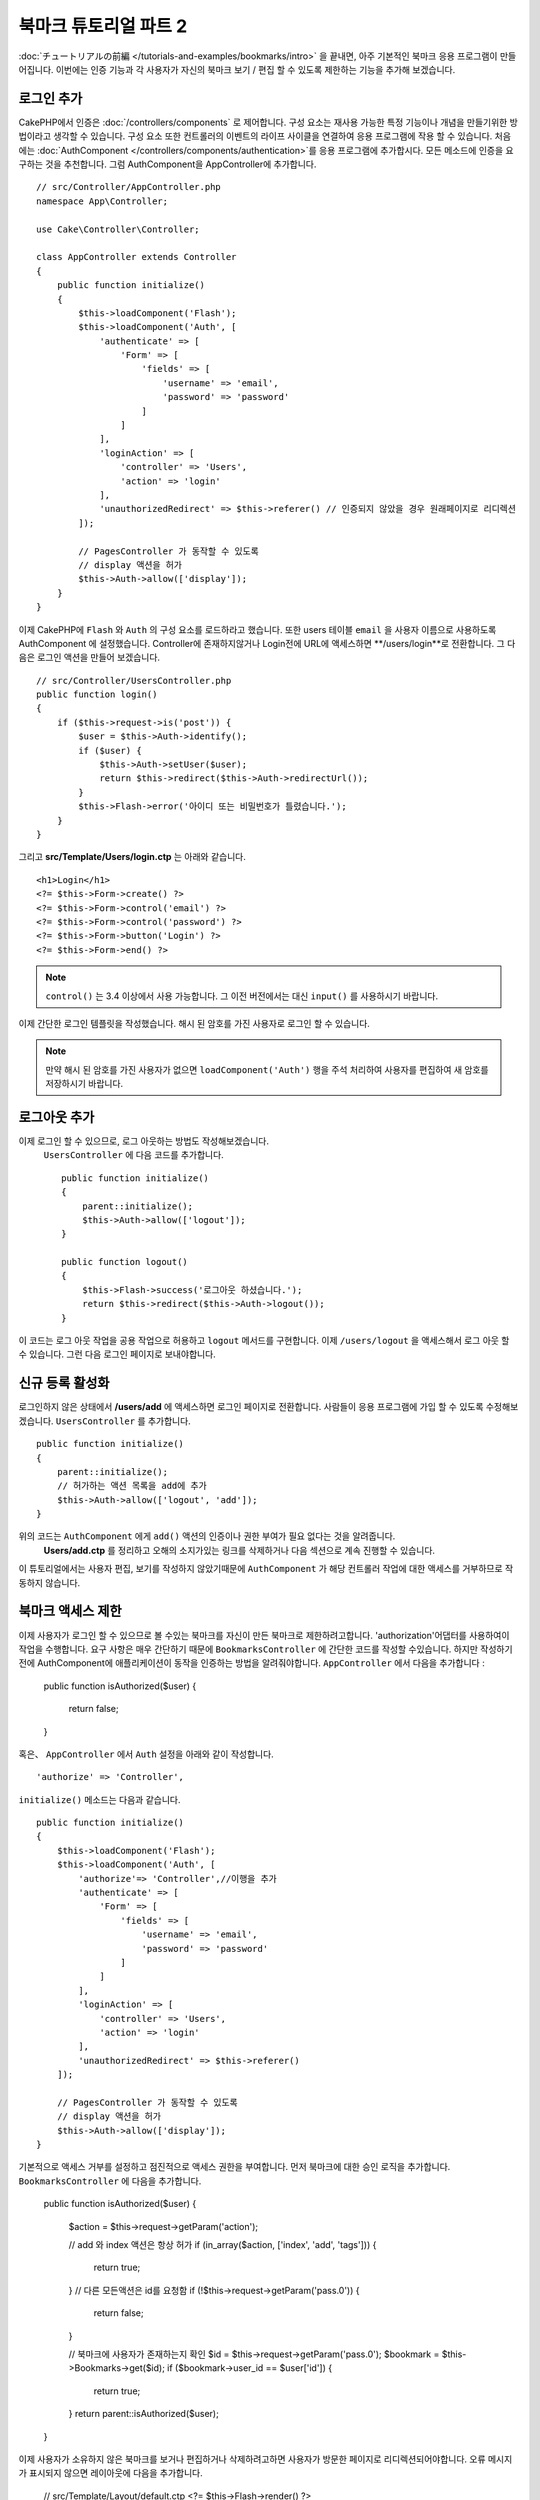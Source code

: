 북마크 튜토리얼 파트 2
##################################

:doc:`チュートリアルの前編 </tutorials-and-examples/bookmarks/intro>` 을 끝내면,
아주 기본적인 북마크 응용 프로그램이 만들어집니다. 이번에는 인증 기능과
각 사용자가 자신의 북마크 보기 / 편집 할 수 있도록 제한하는 기능을 추가해 보겠습니다.

로그인 추가
==============

CakePHP에서 인증은 :doc:`/controllers/components` 로 제어합니다.
구성 요소는 재사용 가능한 특정 기능이나 개념을 만들기위한 방법이라고 생각할 수 있습니다.
구성 요소 또한 컨트롤러의 이벤트의 라이프 사이클을 연결하여 응용 프로그램에
작용 할 수 있습니다. 처음에는  :doc:`AuthComponent
</controllers/components/authentication>`를 응용 프로그램에 추가합시다.
모든 메소드에 인증을 요구하는 것을 추천합니다.
그럼 AuthComponent을 AppController에 추가합니다. ::

    // src/Controller/AppController.php
    namespace App\Controller;

    use Cake\Controller\Controller;

    class AppController extends Controller
    {
        public function initialize()
        {
            $this->loadComponent('Flash');
            $this->loadComponent('Auth', [
                'authenticate' => [
                    'Form' => [
                        'fields' => [
                            'username' => 'email',
                            'password' => 'password'
                        ]
                    ]
                ],
                'loginAction' => [
                    'controller' => 'Users',
                    'action' => 'login'
                ],
                'unauthorizedRedirect' => $this->referer() // 인증되지 않았을 경우 원래페이지로 리디렉션
            ]);

            // PagesController 가 동작할 수 있도록
            // display 액션을 허가
            $this->Auth->allow(['display']);
        }
    }


이제 CakePHP에 ``Flash`` 와 ``Auth`` 의 구성 요소를 로드하라고 했습니다.
또한 users 테이블 ``email`` 을 사용자 이름으로 사용하도록 AuthComponent 에 설정했습니다.
Controller에 존재하지않거나 Login전에 URL에 액세스하면 **/users/login**로 전환합니다.
그 다음은 로그인 액션을 만들어 보겠습니다. ::

    // src/Controller/UsersController.php
    public function login()
    {
        if ($this->request->is('post')) {
            $user = $this->Auth->identify();
            if ($user) {
                $this->Auth->setUser($user);
                return $this->redirect($this->Auth->redirectUrl());
            }
            $this->Flash->error('아이디 또는 비밀번호가 틀렸습니다.');
        }
    }

그리고 **src/Template/Users/login.ctp** 는 아래와 같습니다. ::

    <h1>Login</h1>
    <?= $this->Form->create() ?>
    <?= $this->Form->control('email') ?>
    <?= $this->Form->control('password') ?>
    <?= $this->Form->button('Login') ?>
    <?= $this->Form->end() ?>

.. note::

   ``control()`` 는 3.4 이상에서 사용 가능합니다. 그 이전 버전에서는 대신
   ``input()`` 를 사용하시기 바랍니다.

이제 간단한 로그인 템플릿을 작성했습니다.
해시 된 암호를 가진 사용자로 로그인 할 수 있습니다.

.. note::

    만약 해시 된 암호를 가진 사용자가 없으면 ``loadComponent('Auth')``
    행을 주석 처리하여 사용자를 편집하여 새 암호를 저장하시기 바랍니다.

로그아웃 추가
================

이제 로그인 할 수 있으므로, 로그 아웃하는 방법도 작성해보겠습니다.
 ``UsersController`` 에 다음 코드를 추가합니다. ::

    public function initialize()
    {
        parent::initialize();
        $this->Auth->allow(['logout']);
    }

    public function logout()
    {
        $this->Flash->success('로그아웃 하셨습니다.');
        return $this->redirect($this->Auth->logout());
    }

이 코드는 로그 아웃 작업을 공용 작업으로 허용하고 ``logout`` 메서드를 구현합니다.
이제 ``/users/logout`` 을 액세스해서 로그 아웃 할 수 있습니다.
그런 다음 로그인 페이지로 보내야합니다.

신규 등록 활성화
====================

로그인하지 않은 상태에서 **/users/add** 에 액세스하면 로그인 페이지로 전환합니다.
사람들이 응용 프로그램에 가입 할 수 있도록 수정해보겠습니다.
``UsersController`` 를 추가합니다. ::

    public function initialize()
    {
        parent::initialize();
        // 허가하는 액션 목록을 add에 추가
        $this->Auth->allow(['logout', 'add']);
    }

위의 코드는 ``AuthComponent`` 에게 ``add()`` 액션의 인증이나 권한 부여가 필요 없다는 것을 알려줍니다.
 **Users/add.ctp** 를 정리하고 오해의 소지가있는 링크를 삭제하거나 다음 섹션으로 계속 진행할 수 있습니다.
이 튜토리얼에서는 사용자 편집, 보기를 작성하지 않았기때문에
``AuthComponent`` 가 해당 컨트롤러 작업에 대한 액세스를 거부하므로 작동하지 않습니다.

북마크 액세스 제한
==================================

이제 사용자가 로그인 할 수 있으므로 볼 수있는 북마크를 자신이 만든 북마크로 제한하려고합니다.
'authorization'어댑터를 사용하여이 작업을 수행합니다.
요구 사항은 매우 간단하기 때문에 ``BookmarksController`` 에 간단한 코드를 작성할 수있습니다.
하지만 작성하기 전에 AuthComponent에 애플리케이션이 동작을 인증하는 방법을 알려줘야합니다.
``AppController`` 에서 다음을 추가합니다 :

    public function isAuthorized($user)
    {
        return false;
    }

혹은、 ``AppController`` 에서 ``Auth`` 설정을 아래와 같이 작성합니다. ::

    'authorize' => 'Controller',

``initialize()`` 메소드는 다음과 같습니다. ::

        public function initialize()
        {
            $this->loadComponent('Flash');
            $this->loadComponent('Auth', [
                'authorize'=> 'Controller',//이행을 추가
                'authenticate' => [
                    'Form' => [
                        'fields' => [
                            'username' => 'email',
                            'password' => 'password'
                        ]
                    ]
                ],
                'loginAction' => [
                    'controller' => 'Users',
                    'action' => 'login'
                ],
                'unauthorizedRedirect' => $this->referer()
            ]);

            // PagesController 가 동작할 수 있도록
            // display 액션을 허가
            $this->Auth->allow(['display']);
        }

기본적으로 액세스 거부를 설정하고 점진적으로 액세스 권한을 부여합니다.
먼저 북마크에 대한 승인 로직을 추가합니다.
``BookmarksController`` 에 다음을 추가합니다.

    public function isAuthorized($user)
    {
        $action = $this->request->getParam('action');

        // add 와 index 액션은 항상 허가
        if (in_array($action, ['index', 'add', 'tags'])) {
            return true;
        }
        // 다른 모든액션은 id를 요청함
        if (!$this->request->getParam('pass.0')) {
            return false;
        }

        // 북마크에 사용자가 존재하는지 확인
        $id = $this->request->getParam('pass.0');
        $bookmark = $this->Bookmarks->get($id);
        if ($bookmark->user_id == $user['id']) {
            return true;
        }
        return parent::isAuthorized($user);
    }

이제 사용자가 소유하지 않은 북마크를 보거나 편집하거나 삭제하려고하면 사용자가 방문한 페이지로 리디렉션되어야합니다.
오류 메시지가 표시되지 않으면 레이아웃에 다음을 추가합니다.

    // src/Template/Layout/default.ctp
    <?= $this->Flash->render() ?>

이제 권한 오류 메시지가 표시될 것입니다.

목록보기 및 템플릿 수정
============================

보기 및 삭제가 작동하는 동안 편집, 추가 및 색인에는 몇 가지 문제가 있습니다.

#. 북마크를 추가 할 때 사용자를 선택할 수 있습니다.
#. 북마크를 편집 할 때 사용자를 선택할 수 있습니다.
#. 목록 페이지에는 다른 사용자의 책갈피가 표시됩니다.

먼저 템플릿을 추가합니다.  **src/Template/Bookmarks/add.ctp** 에서 ``control('user_id')`` 을 제거합니다.
제거한 후 **src/Controller/BookmarksController.php** 에서 ``add()`` 액션을 다음과 같이 업데이트합니다 :

    public function add()
    {
        $bookmark = $this->Bookmarks->newEntity();
        if ($this->request->is('post')) {
            $bookmark = $this->Bookmarks->patchEntity($bookmark, $this->request->getData());
            $bookmark->user_id = $this->Auth->user('id');
            if ($this->Bookmarks->save($bookmark)) {
                $this->Flash->success('북마크를 저장했습니다.');
                return $this->redirect(['action' => 'index']);
            }
            $this->Flash->error('북바크 저장에 실패헸습니다. 한번 더 확인 부탁드리겠습니다.');
        }
        $tags = $this->Bookmarks->Tags->find('list');
        $this->set(compact('bookmark', 'tags'));
        $this->set('_serialize', ['bookmark']);
    }

엔티티 프로퍼티를 세션 데이터로 설정함으로써, 본인이 등록한 북마크만 수정 할 수있도록 합니다.
편집 양식과 행동에 대해서도 똑같이 할 것입니다.
**src/Controller/BookmarksController.php** 에서 ``edit()`` 액션은 다음과 같아야합니다 :

    public function edit($id = null)
    {
        $bookmark = $this->Bookmarks->get($id, [
            'contain' => ['Tags']
        ]);
        if ($this->request->is(['patch', 'post', 'put'])) {
            $bookmark = $this->Bookmarks->patchEntity($bookmark, $this->request->getData());
            $bookmark->user_id = $this->Auth->user('id');
            if ($this->Bookmarks->save($bookmark)) {
                $this->Flash->success(‘북마크를 저장했습니다.');
                return $this->redirect(['action' => 'index']);
            }
            $this->Flash->error(‘북마크 저장에 실패했습니다. 한번 더 확인 부탁드립니다.');
        }
        $tags = $this->Bookmarks->Tags->find('list');
        $this->set(compact('bookmark', 'tags'));
        $this->set('_serialize', ['bookmark']);
    }

목록표시
--------

이제는 현재 로그인 한 사용자의 북마크 만 표시하면됩니다. ``paginate()`` 호출해야 합니다.
**src/Controller/BookmarksController.php** 에서 ``index()`` 액션을 다음과 같이 만듭니다.

    public function index()
    {
        $this->paginate = [
            'conditions' => [
                'Bookmarks.user_id' => $this->Auth->user('id'),
            ]
        ];
        $this->set('bookmarks', $this->paginate($this->Bookmarks));
        $this->set('_serialize', ['bookmarks']);
    }

``tags()``  액션과 관련 finder 메소드도 업데이트해야하지만,
앞서 설명한 예를 보고 작성해주시기 바랍니다.

태그 추가 환경 개선
======================

 ``TagsController`` 가 모든 액세스를 허용하지 않기 때문에 현재 새 태그를 추가하는 것은 어려운 과정입니다.
액세스를 허용하는 대신 쉼표로 구분 된 텍스트 필드를 사용하여 태그 선택 UI를 개선 할 수 있습니다.
이렇게하면 사용자에게 더 나은 환경을 제공하고 ORM에서 더 우수한 기능을 사용할 수 있습니다.

계산(computed) 된 필드를 추가
------------------------

엔티티에 대해 형식이 지정된 태그에 액세스하는 간단한 방법을 원할 것이므로 엔티티에 virtual/computed 필드를 추가 할 수 있습니다.
**src/Model/Entity/Bookmark.php** 에서 다음을 추가합니다. :

    use Cake\Collection\Collection;

    protected function _getTagString()
    {
        if (isset($this->_properties['tag_string'])) {
            return $this->_properties['tag_string'];
        }
        if (empty($this->tags)) {
            return '';
        }
        $tags = new Collection($this->tags);
        $str = $tags->reduce(function ($string, $tag) {
            return $string . $tag->title . ', ';
        }, '');
        return trim($str, ', ');
    }

이렇게하면 ``$bookmark->tag_string`` computed 된 속성에 액세스 할 수 있습니다. 나중에 컨트롤에서 이 속성을 사용합니다.
엔터티의 ``_accessible`` 목록에 tag_string 속성을 추가해야합니다.
나중에 태그를 저장하시기 바랍니다.

**src/Model/Entity/Bookmark.php** 에서 ``$_accessible`` 에 ``tag_string`` 을
이와 같이 추가합니다. ::

    protected $_accessible = [
        'user_id' => true,
        'title' => true,
        'description' => true,
        'url' => true,
        'user' => true,
        'tags' => true,
        'tag_string' => true,
    ];

뷰 수정
----------------

엔티티가 업데이트되면 태그에 대한 새로운 컨트롤을 추가 할 수 있습니다.
**src/Template/Bookmarks/add.ctp** 및 **src/Template/Bookmarks/edit.ctp** 에서 기존 ``tags._ids`` 컨트롤을 다음으로 대체합니다.

    echo $this->Form->control('tag_string', ['type' => 'text']);

태그 문자열 저장
--------------------

기존 태그를 문자열로 볼 수 있으므로 해당 데이터도 저장해야합니다.
``tag_string`` 을 액세스 가능한 것으로 표시 했으므로 요청의 데이터를 엔티티에 복사합니다.
``beforeSave()`` 훅 메소드를 사용하여 태그 문자열을 파싱하고 관련 엔티티를 찾기 / 구축 할 수 있습니다.
다음을 **src/Model/Table/BookmarksTable.php*에 추가합니다.

    public function beforeSave($event, $entity, $options)
    {
        if ($entity->tag_string) {
            $entity->tags = $this->_buildTags($entity->tag_string);
        }
    }

    protected function _buildTags($tagString)
    {
        // trim 적용
        $newTags = array_map('trim', explode(',', $tagString));
        // 빈칸을 삭제
        $newTags = array_filter($newTags);
        // 중복 태그를 삭제
        $newTags = array_unique($newTags);

        $out = [];
        $query = $this->Tags->find()
            ->where(['Tags.title IN' => $newTags]);

        // 새로운 태그에서 기존태그를 삭제
        foreach ($query->extract('title') as $existing) {
            $index = array_search($existing, $newTags);
            if ($index !== false) {
                unset($newTags[$index]);
            }
        }
        // 기존태그 추가
        foreach ($query as $tag) {
            $out[] = $tag;
        }
        // 새로운 태그 추가
        foreach ($newTags as $tag) {
            $out[] = $this->Tags->newEntity(['title' => $tag]);
        }
        return $out;
    }

이 코드는 지금까지했던 것보다 좀 복잡하지만, CakePHP의 ORM이 얼마나 강력한지를 보여주는 데 도움이됩니다.
:doc:`/core-libraries/collections` 메소드를 사용하여 쿼리 결과를 조작하고 쉽게 엔티티를 생성하는 시나리오를 처리 할 수 있습니다.

마무리
======

인증 및 기본 인증 / 액세스 제어 시나리오를 처리하기 위해 북마크 응용 프로그램을 확장했습니다.
또한 FormHelper 및 ORM 기능을 활용하여 멋진 UX 개선 사항을 추가했습니다.

CakePHP를 봐주셔서 감사합니다. 다음으로 :doc:`/tutorials-and-examples/blog/blog` 를 완성하거나
:doc:`/orm` 를 배우거나 :doc:`/topics` 를 읽어주시기 바랍니다.
